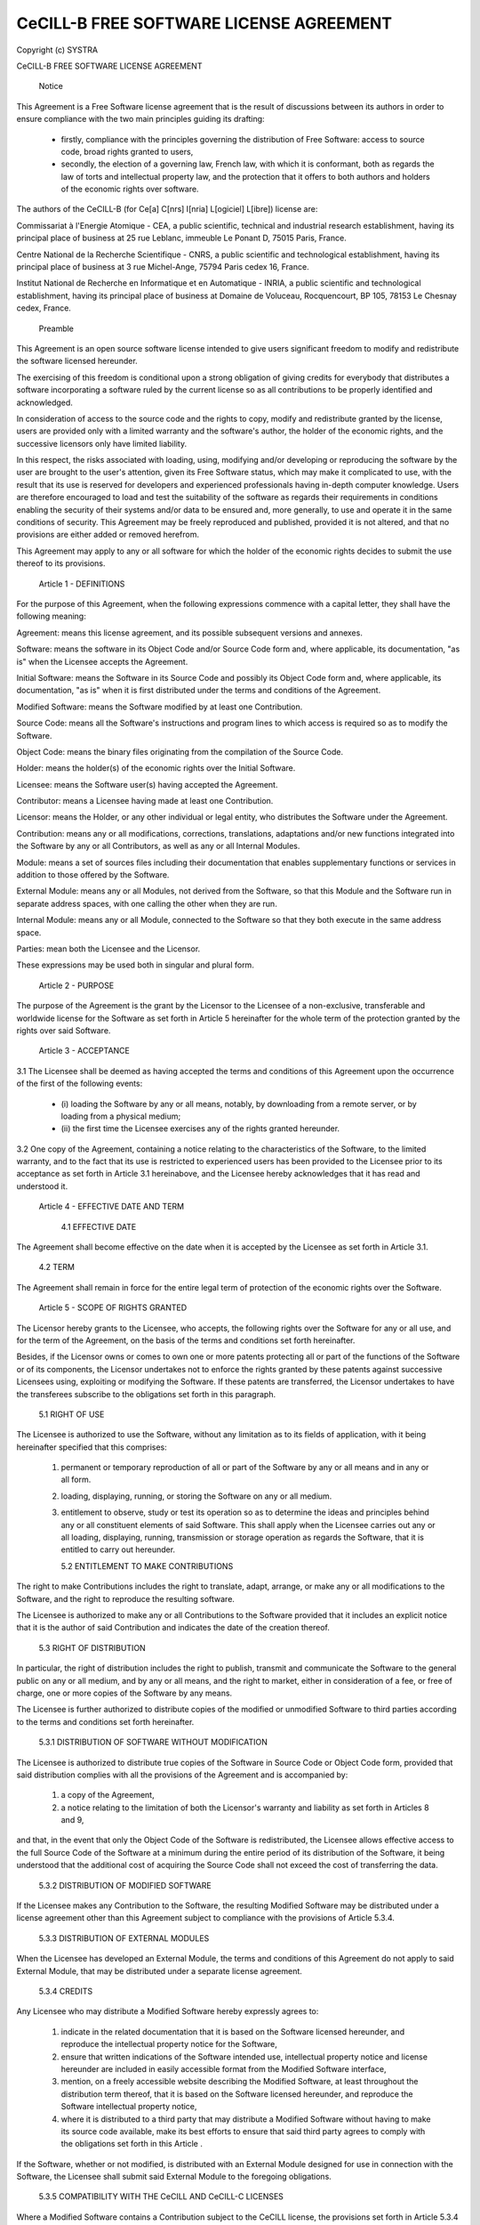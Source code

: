 ﻿CeCILL-B FREE SOFTWARE LICENSE AGREEMENT
========================================

Copyright (c) SYSTRA

CeCILL-B FREE SOFTWARE LICENSE AGREEMENT


    Notice

This Agreement is a Free Software license agreement that is the result
of discussions between its authors in order to ensure compliance with
the two main principles guiding its drafting:

    * firstly, compliance with the principles governing the distribution
      of Free Software: access to source code, broad rights granted to
      users,
    * secondly, the election of a governing law, French law, with which
      it is conformant, both as regards the law of torts and
      intellectual property law, and the protection that it offers to
      both authors and holders of the economic rights over software.

The authors of the CeCILL-B (for Ce[a] C[nrs] I[nria] L[ogiciel] L[ibre])
license are: 

Commissariat à l'Energie Atomique - CEA, a public scientific, technical
and industrial research establishment, having its principal place of
business at 25 rue Leblanc, immeuble Le Ponant D, 75015 Paris, France.

Centre National de la Recherche Scientifique - CNRS, a public scientific
and technological establishment, having its principal place of business
at 3 rue Michel-Ange, 75794 Paris cedex 16, France.

Institut National de Recherche en Informatique et en Automatique -
INRIA, a public scientific and technological establishment, having its
principal place of business at Domaine de Voluceau, Rocquencourt, BP
105, 78153 Le Chesnay cedex, France.


    Preamble

This Agreement is an open source software license intended to give users
significant freedom to modify and redistribute the software licensed
hereunder.

The exercising of this freedom is conditional upon a strong obligation
of giving credits for everybody that distributes a software
incorporating a software ruled by the current license so as all
contributions to be properly identified and acknowledged.

In consideration of access to the source code and the rights to copy,
modify and redistribute granted by the license, users are provided only
with a limited warranty and the software's author, the holder of the
economic rights, and the successive licensors only have limited liability.

In this respect, the risks associated with loading, using, modifying
and/or developing or reproducing the software by the user are brought to
the user's attention, given its Free Software status, which may make it
complicated to use, with the result that its use is reserved for
developers and experienced professionals having in-depth computer
knowledge. Users are therefore encouraged to load and test the
suitability of the software as regards their requirements in conditions
enabling the security of their systems and/or data to be ensured and,
more generally, to use and operate it in the same conditions of
security. This Agreement may be freely reproduced and published,
provided it is not altered, and that no provisions are either added or
removed herefrom.

This Agreement may apply to any or all software for which the holder of
the economic rights decides to submit the use thereof to its provisions.


    Article 1 - DEFINITIONS

For the purpose of this Agreement, when the following expressions
commence with a capital letter, they shall have the following meaning:

Agreement: means this license agreement, and its possible subsequent
versions and annexes.

Software: means the software in its Object Code and/or Source Code form
and, where applicable, its documentation, "as is" when the Licensee
accepts the Agreement.

Initial Software: means the Software in its Source Code and possibly its
Object Code form and, where applicable, its documentation, "as is" when
it is first distributed under the terms and conditions of the Agreement.

Modified Software: means the Software modified by at least one
Contribution.

Source Code: means all the Software's instructions and program lines to
which access is required so as to modify the Software.

Object Code: means the binary files originating from the compilation of
the Source Code.

Holder: means the holder(s) of the economic rights over the Initial
Software.

Licensee: means the Software user(s) having accepted the Agreement.

Contributor: means a Licensee having made at least one Contribution.

Licensor: means the Holder, or any other individual or legal entity, who
distributes the Software under the Agreement.

Contribution: means any or all modifications, corrections, translations,
adaptations and/or new functions integrated into the Software by any or
all Contributors, as well as any or all Internal Modules.

Module: means a set of sources files including their documentation that
enables supplementary functions or services in addition to those offered
by the Software.

External Module: means any or all Modules, not derived from the
Software, so that this Module and the Software run in separate address
spaces, with one calling the other when they are run.

Internal Module: means any or all Module, connected to the Software so
that they both execute in the same address space.

Parties: mean both the Licensee and the Licensor.

These expressions may be used both in singular and plural form.


    Article 2 - PURPOSE

The purpose of the Agreement is the grant by the Licensor to the
Licensee of a non-exclusive, transferable and worldwide license for the
Software as set forth in Article 5 hereinafter for the whole term of the
protection granted by the rights over said Software.


    Article 3 - ACCEPTANCE

3.1 The Licensee shall be deemed as having accepted the terms and
conditions of this Agreement upon the occurrence of the first of the
following events:

    * (i) loading the Software by any or all means, notably, by
      downloading from a remote server, or by loading from a physical
      medium;
    * (ii) the first time the Licensee exercises any of the rights
      granted hereunder.

3.2 One copy of the Agreement, containing a notice relating to the
characteristics of the Software, to the limited warranty, and to the
fact that its use is restricted to experienced users has been provided
to the Licensee prior to its acceptance as set forth in Article 3.1
hereinabove, and the Licensee hereby acknowledges that it has read and
understood it.


    Article 4 - EFFECTIVE DATE AND TERM


      4.1 EFFECTIVE DATE

The Agreement shall become effective on the date when it is accepted by
the Licensee as set forth in Article 3.1.


      4.2 TERM

The Agreement shall remain in force for the entire legal term of
protection of the economic rights over the Software.


    Article 5 - SCOPE OF RIGHTS GRANTED

The Licensor hereby grants to the Licensee, who accepts, the following
rights over the Software for any or all use, and for the term of the
Agreement, on the basis of the terms and conditions set forth hereinafter.

Besides, if the Licensor owns or comes to own one or more patents
protecting all or part of the functions of the Software or of its
components, the Licensor undertakes not to enforce the rights granted by
these patents against successive Licensees using, exploiting or
modifying the Software. If these patents are transferred, the Licensor
undertakes to have the transferees subscribe to the obligations set
forth in this paragraph.


      5.1 RIGHT OF USE

The Licensee is authorized to use the Software, without any limitation
as to its fields of application, with it being hereinafter specified
that this comprises:

   1. permanent or temporary reproduction of all or part of the Software
      by any or all means and in any or all form.

   2. loading, displaying, running, or storing the Software on any or
      all medium.

   3. entitlement to observe, study or test its operation so as to
      determine the ideas and principles behind any or all constituent
      elements of said Software. This shall apply when the Licensee
      carries out any or all loading, displaying, running, transmission
      or storage operation as regards the Software, that it is entitled
      to carry out hereunder.


      5.2 ENTITLEMENT TO MAKE CONTRIBUTIONS

The right to make Contributions includes the right to translate, adapt,
arrange, or make any or all modifications to the Software, and the right
to reproduce the resulting software.

The Licensee is authorized to make any or all Contributions to the
Software provided that it includes an explicit notice that it is the
author of said Contribution and indicates the date of the creation thereof.


      5.3 RIGHT OF DISTRIBUTION

In particular, the right of distribution includes the right to publish,
transmit and communicate the Software to the general public on any or
all medium, and by any or all means, and the right to market, either in
consideration of a fee, or free of charge, one or more copies of the
Software by any means.

The Licensee is further authorized to distribute copies of the modified
or unmodified Software to third parties according to the terms and
conditions set forth hereinafter.


        5.3.1 DISTRIBUTION OF SOFTWARE WITHOUT MODIFICATION

The Licensee is authorized to distribute true copies of the Software in
Source Code or Object Code form, provided that said distribution
complies with all the provisions of the Agreement and is accompanied by:

   1. a copy of the Agreement,

   2. a notice relating to the limitation of both the Licensor's
      warranty and liability as set forth in Articles 8 and 9,

and that, in the event that only the Object Code of the Software is
redistributed, the Licensee allows effective access to the full Source
Code of the Software at a minimum during the entire period of its
distribution of the Software, it being understood that the additional
cost of acquiring the Source Code shall not exceed the cost of
transferring the data.


        5.3.2 DISTRIBUTION OF MODIFIED SOFTWARE

If the Licensee makes any Contribution to the Software, the resulting
Modified Software may be distributed under a license agreement other
than this Agreement subject to compliance with the provisions of Article
5.3.4.


        5.3.3 DISTRIBUTION OF EXTERNAL MODULES

When the Licensee has developed an External Module, the terms and
conditions of this Agreement do not apply to said External Module, that
may be distributed under a separate license agreement.


        5.3.4 CREDITS

Any Licensee who may distribute a Modified Software hereby expressly
agrees to:

   1. indicate in the related documentation that it is based on the
      Software licensed hereunder, and reproduce the intellectual
      property notice for the Software,

   2. ensure that written indications of the Software intended use,
      intellectual property notice and license hereunder are included in
      easily accessible format from the Modified Software interface,

   3. mention, on a freely accessible website describing the Modified
      Software, at least throughout the distribution term thereof, that
      it is based on the Software licensed hereunder, and reproduce the
      Software intellectual property notice,

   4. where it is distributed to a third party that may distribute a
      Modified Software without having to make its source code
      available, make its best efforts to ensure that said third party
      agrees to comply with the obligations set forth in this Article .

If the Software, whether or not modified, is distributed with an
External Module designed for use in connection with the Software, the
Licensee shall submit said External Module to the foregoing obligations.


        5.3.5 COMPATIBILITY WITH THE CeCILL AND CeCILL-C LICENSES

Where a Modified Software contains a Contribution subject to the CeCILL
license, the provisions set forth in Article 5.3.4 shall be optional.

A Modified Software may be distributed under the CeCILL-C license. In
such a case the provisions set forth in Article 5.3.4 shall be optional.


    Article 6 - INTELLECTUAL PROPERTY


      6.1 OVER THE INITIAL SOFTWARE

The Holder owns the economic rights over the Initial Software. Any or
all use of the Initial Software is subject to compliance with the terms
and conditions under which the Holder has elected to distribute its work
and no one shall be entitled to modify the terms and conditions for the
distribution of said Initial Software.

The Holder undertakes that the Initial Software will remain ruled at
least by this Agreement, for the duration set forth in Article 4.2.


      6.2 OVER THE CONTRIBUTIONS

The Licensee who develops a Contribution is the owner of the
intellectual property rights over this Contribution as defined by
applicable law.


      6.3 OVER THE EXTERNAL MODULES

The Licensee who develops an External Module is the owner of the
intellectual property rights over this External Module as defined by
applicable law and is free to choose the type of agreement that shall
govern its distribution.


      6.4 JOINT PROVISIONS

The Licensee expressly undertakes:

   1. not to remove, or modify, in any manner, the intellectual property
      notices attached to the Software;

   2. to reproduce said notices, in an identical manner, in the copies
      of the Software modified or not.

The Licensee undertakes not to directly or indirectly infringe the
intellectual property rights of the Holder and/or Contributors on the
Software and to take, where applicable, vis-à-vis its staff, any and all
measures required to ensure respect of said intellectual property rights
of the Holder and/or Contributors.


    Article 7 - RELATED SERVICES

7.1 Under no circumstances shall the Agreement oblige the Licensor to
provide technical assistance or maintenance services for the Software.

However, the Licensor is entitled to offer this type of services. The
terms and conditions of such technical assistance, and/or such
maintenance, shall be set forth in a separate instrument. Only the
Licensor offering said maintenance and/or technical assistance services
shall incur liability therefor.

7.2 Similarly, any Licensor is entitled to offer to its licensees, under
its sole responsibility, a warranty, that shall only be binding upon
itself, for the redistribution of the Software and/or the Modified
Software, under terms and conditions that it is free to decide. Said
warranty, and the financial terms and conditions of its application,
shall be subject of a separate instrument executed between the Licensor
and the Licensee.


    Article 8 - LIABILITY

8.1 Subject to the provisions of Article 8.2, the Licensee shall be
entitled to claim compensation for any direct loss it may have suffered
from the Software as a result of a fault on the part of the relevant
Licensor, subject to providing evidence thereof.

8.2 The Licensor's liability is limited to the commitments made under
this Agreement and shall not be incurred as a result of in particular:
(i) loss due the Licensee's total or partial failure to fulfill its
obligations, (ii) direct or consequential loss that is suffered by the
Licensee due to the use or performance of the Software, and (iii) more
generally, any consequential loss. In particular the Parties expressly
agree that any or all pecuniary or business loss (i.e. loss of data,
loss of profits, operating loss, loss of customers or orders,
opportunity cost, any disturbance to business activities) or any or all
legal proceedings instituted against the Licensee by a third party,
shall constitute consequential loss and shall not provide entitlement to
any or all compensation from the Licensor.


    Article 9 - WARRANTY

9.1 The Licensee acknowledges that the scientific and technical
state-of-the-art when the Software was distributed did not enable all
possible uses to be tested and verified, nor for the presence of
possible defects to be detected. In this respect, the Licensee's
attention has been drawn to the risks associated with loading, using,
modifying and/or developing and reproducing the Software which are
reserved for experienced users.

The Licensee shall be responsible for verifying, by any or all means,
the suitability of the product for its requirements, its good working
order, and for ensuring that it shall not cause damage to either persons
or properties.

9.2 The Licensor hereby represents, in good faith, that it is entitled
to grant all the rights over the Software (including in particular the
rights set forth in Article 5).

9.3 The Licensee acknowledges that the Software is supplied "as is" by
the Licensor without any other express or tacit warranty, other than
that provided for in Article 9.2 and, in particular, without any warranty 
as to its commercial value, its secured, safe, innovative or relevant 
nature.

Specifically, the Licensor does not warrant that the Software is free
from any error, that it will operate without interruption, that it will
be compatible with the Licensee's own equipment and software
configuration, nor that it will meet the Licensee's requirements.

9.4 The Licensor does not either expressly or tacitly warrant that the
Software does not infringe any third party intellectual property right
relating to a patent, software or any other property right. Therefore,
the Licensor disclaims any and all liability towards the Licensee
arising out of any or all proceedings for infringement that may be
instituted in respect of the use, modification and redistribution of the
Software. Nevertheless, should such proceedings be instituted against
the Licensee, the Licensor shall provide it with technical and legal
assistance for its defense. Such technical and legal assistance shall be
decided on a case-by-case basis between the relevant Licensor and the
Licensee pursuant to a memorandum of understanding. The Licensor
disclaims any and all liability as regards the Licensee's use of the
name of the Software. No warranty is given as regards the existence of
prior rights over the name of the Software or as regards the existence
of a trademark.


    Article 10 - TERMINATION

10.1 In the event of a breach by the Licensee of its obligations
hereunder, the Licensor may automatically terminate this Agreement
thirty (30) days after notice has been sent to the Licensee and has
remained ineffective.

10.2 A Licensee whose Agreement is terminated shall no longer be
authorized to use, modify or distribute the Software. However, any
licenses that it may have granted prior to termination of the Agreement
shall remain valid subject to their having been granted in compliance
with the terms and conditions hereof.


    Article 11 - MISCELLANEOUS


      11.1 EXCUSABLE EVENTS

Neither Party shall be liable for any or all delay, or failure to
perform the Agreement, that may be attributable to an event of force
majeure, an act of God or an outside cause, such as defective
functioning or interruptions of the electricity or telecommunications
networks, network paralysis following a virus attack, intervention by
government authorities, natural disasters, water damage, earthquakes,
fire, explosions, strikes and labor unrest, war, etc.

11.2 Any failure by either Party, on one or more occasions, to invoke
one or more of the provisions hereof, shall under no circumstances be
interpreted as being a waiver by the interested Party of its right to
invoke said provision(s) subsequently.

11.3 The Agreement cancels and replaces any or all previous agreements,
whether written or oral, between the Parties and having the same
purpose, and constitutes the entirety of the agreement between said
Parties concerning said purpose. No supplement or modification to the
terms and conditions hereof shall be effective as between the Parties
unless it is made in writing and signed by their duly authorized
representatives.

11.4 In the event that one or more of the provisions hereof were to
conflict with a current or future applicable act or legislative text,
said act or legislative text shall prevail, and the Parties shall make
the necessary amendments so as to comply with said act or legislative
text. All other provisions shall remain effective. Similarly, invalidity
of a provision of the Agreement, for any reason whatsoever, shall not
cause the Agreement as a whole to be invalid.


      11.5 LANGUAGE

The Agreement is drafted in both French and English and both versions
are deemed authentic.


    Article 12 - NEW VERSIONS OF THE AGREEMENT

12.1 Any person is authorized to duplicate and distribute copies of this
Agreement.

12.2 So as to ensure coherence, the wording of this Agreement is
protected and may only be modified by the authors of the License, who
reserve the right to periodically publish updates or new versions of the
Agreement, each with a separate number. These subsequent versions may
address new issues encountered by Free Software.

12.3 Any Software distributed under a given version of the Agreement may
only be subsequently distributed under the same version of the Agreement
or a subsequent version.


    Article 13 - GOVERNING LAW AND JURISDICTION

13.1 The Agreement is governed by French law. The Parties agree to
endeavor to seek an amicable solution to any disagreements or disputes
that may arise during the performance of the Agreement.

13.2 Failing an amicable solution within two (2) months as from their
occurrence, and unless emergency proceedings are necessary, the
disagreements or disputes shall be referred to the Paris Courts having
jurisdiction, by the more diligent Party.


Version 1.0 dated 2006-09-05.
